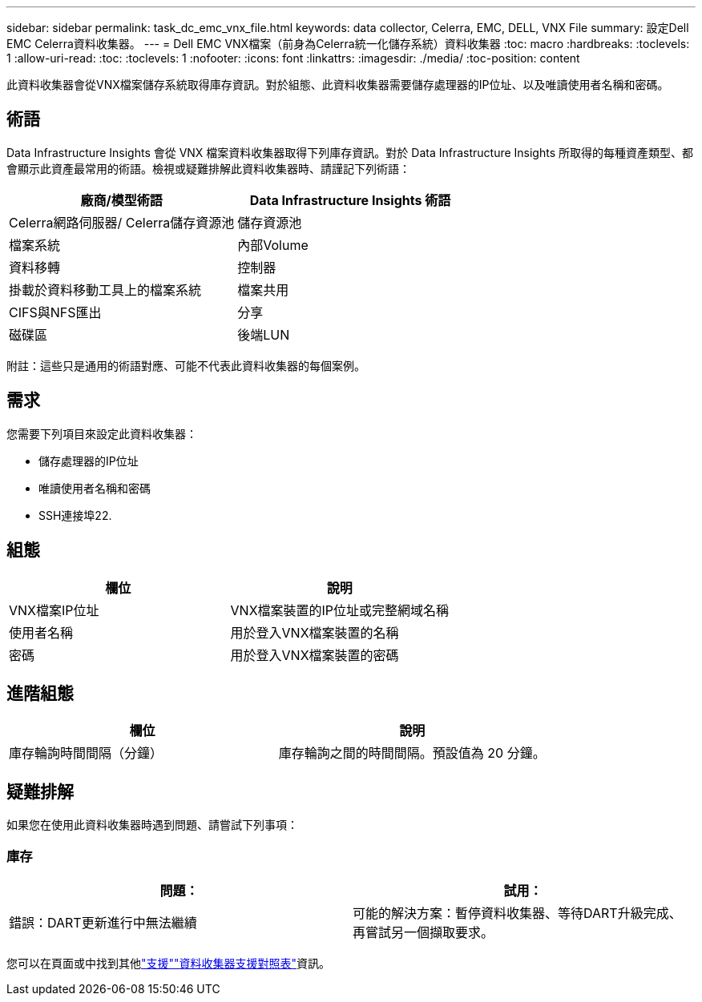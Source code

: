 ---
sidebar: sidebar 
permalink: task_dc_emc_vnx_file.html 
keywords: data collector, Celerra, EMC, DELL, VNX File 
summary: 設定Dell EMC Celerra資料收集器。 
---
= Dell EMC VNX檔案（前身為Celerra統一化儲存系統）資料收集器
:toc: macro
:hardbreaks:
:toclevels: 1
:allow-uri-read: 
:toc: 
:toclevels: 1
:nofooter: 
:icons: font
:linkattrs: 
:imagesdir: ./media/
:toc-position: content


[role="lead"]
此資料收集器會從VNX檔案儲存系統取得庫存資訊。對於組態、此資料收集器需要儲存處理器的IP位址、以及唯讀使用者名稱和密碼。



== 術語

Data Infrastructure Insights 會從 VNX 檔案資料收集器取得下列庫存資訊。對於 Data Infrastructure Insights 所取得的每種資產類型、都會顯示此資產最常用的術語。檢視或疑難排解此資料收集器時、請謹記下列術語：

[cols="2*"]
|===
| 廠商/模型術語 | Data Infrastructure Insights 術語 


| Celerra網路伺服器/ Celerra儲存資源池 | 儲存資源池 


| 檔案系統 | 內部Volume 


| 資料移轉 | 控制器 


| 掛載於資料移動工具上的檔案系統 | 檔案共用 


| CIFS與NFS匯出 | 分享 


| 磁碟區 | 後端LUN 
|===
附註：這些只是通用的術語對應、可能不代表此資料收集器的每個案例。



== 需求

您需要下列項目來設定此資料收集器：

* 儲存處理器的IP位址
* 唯讀使用者名稱和密碼
* SSH連接埠22.




== 組態

[cols="2*"]
|===
| 欄位 | 說明 


| VNX檔案IP位址 | VNX檔案裝置的IP位址或完整網域名稱 


| 使用者名稱 | 用於登入VNX檔案裝置的名稱 


| 密碼 | 用於登入VNX檔案裝置的密碼 
|===


== 進階組態

[cols="2*"]
|===
| 欄位 | 說明 


| 庫存輪詢時間間隔（分鐘） | 庫存輪詢之間的時間間隔。預設值為 20 分鐘。 
|===


== 疑難排解

如果您在使用此資料收集器時遇到問題、請嘗試下列事項：



=== 庫存

[cols="2*"]
|===
| 問題： | 試用： 


| 錯誤：DART更新進行中無法繼續 | 可能的解決方案：暫停資料收集器、等待DART升級完成、再嘗試另一個擷取要求。 
|===
您可以在頁面或中找到其他link:concept_requesting_support.html["支援"]link:reference_data_collector_support_matrix.html["資料收集器支援對照表"]資訊。
